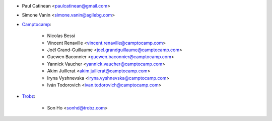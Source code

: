 * Paul Catinean <paulcatinean@gmail.com>
* Simone Vanin <simone.vanin@agilebg.com>

* `Camptocamp <https://camptocamp.com>`_:

    * Nicolas Bessi
    * Vincent Renaville <vincent.renaville@camptocamp.com>
    * Joël Grand-Guillaume <joel.grandguillaume@camptocamp.com>
    * Guewen Baconnier <guewen.baconnier@camptocamp.com>
    * Yannick Vaucher <yannick.vaucher@camptocamp.com>
    * Akim Juillerat <akim.juillerat@camptocamp.com>
    * Iryna Vyshnevska <iryna.vyshnevska@camptocamp.com>
    * Iván Todorovich <ivan.todorovich@camptocamp.com>

* `Trobz <https://trobz.com>`_:

    * Son Ho <sonhd@trobz.com>
